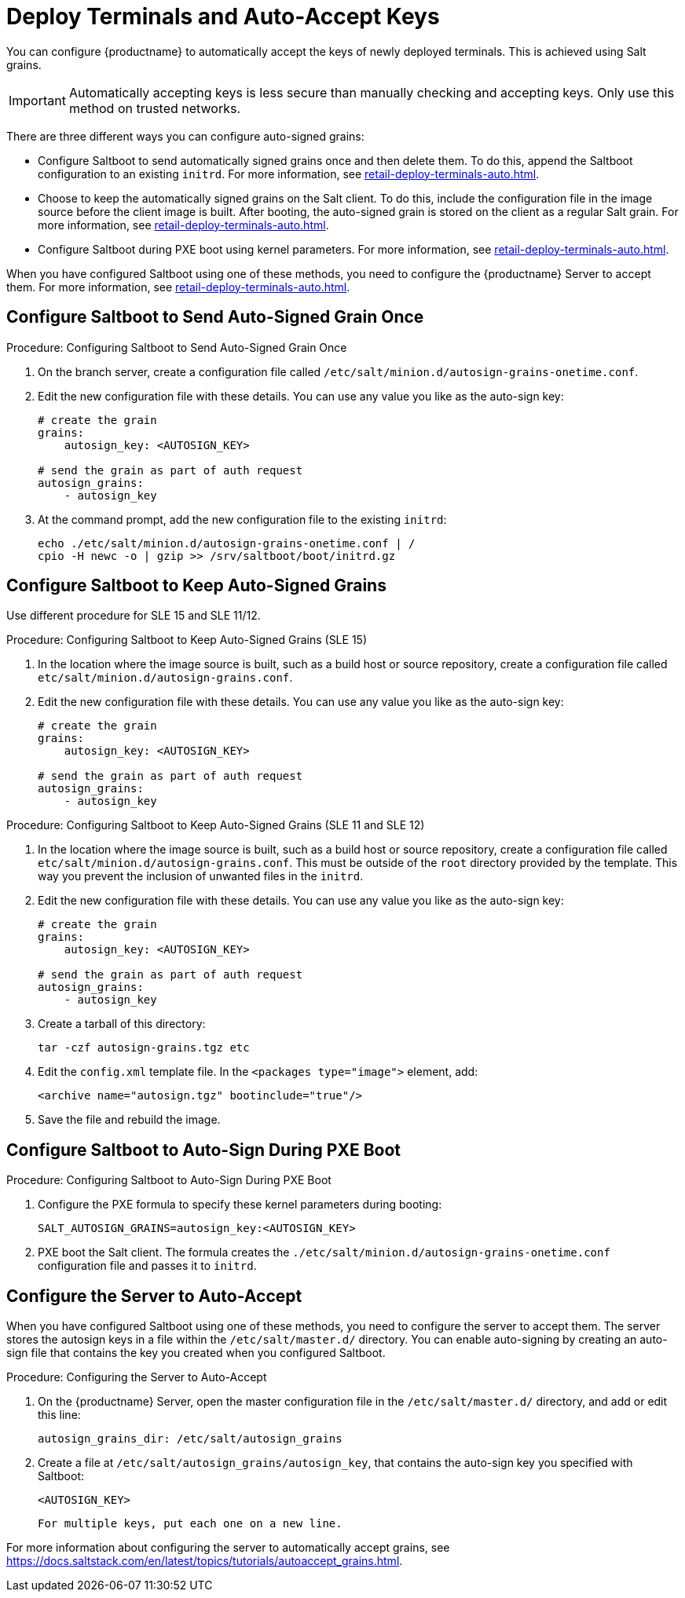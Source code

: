 [[retail.deployterminals.auto]]
= Deploy Terminals and Auto-Accept Keys

You can configure {productname} to automatically accept the keys of newly deployed terminals.
This is achieved using Salt grains.

[IMPORTANT]
====
Automatically accepting keys is less secure than manually checking and accepting keys.
Only use this method on trusted networks.
====

There are three different ways you can configure auto-signed grains:

* Configure Saltboot to send automatically signed grains once and then delete them.
  To do this, append the Saltboot configuration to an existing ``initrd``.
  For more information, see xref:retail-deploy-terminals-auto.adoc#retail.deployterminals.auto.once[].
* Choose to keep the automatically signed grains on the Salt client.
  To do this, include the configuration file in the image source before the client image is built.
  After booting, the auto-signed grain is stored on the client as a regular Salt grain.
  For more information, see xref:retail-deploy-terminals-auto.adoc#retail.deployterminals.auto.keep[].
* Configure Saltboot during PXE boot using kernel parameters.
  For more information, see xref:retail-deploy-terminals-auto.adoc#retail.deployterminals.auto.pxe[].


When you have configured Saltboot using one of these methods, you need to configure the {productname} Server to accept them.  For more information, see xref:retail-deploy-terminals-auto.adoc#retail.deployterminals.auto.server[].




[[retail.deployterminals.auto.once]]
== Configure Saltboot to Send Auto-Signed Grain Once



.Procedure: Configuring Saltboot to Send Auto-Signed Grain Once
. On the branch server, create a configuration file called [path]``/etc/salt/minion.d/autosign-grains-onetime.conf``.
. Edit the new configuration file with these details.
  You can use any value you like as the auto-sign key:
+
----
# create the grain
grains:
    autosign_key: <AUTOSIGN_KEY>

# send the grain as part of auth request
autosign_grains:
    - autosign_key
----
. At the command prompt, add the new configuration file to the existing ``initrd``:
+
----
echo ./etc/salt/minion.d/autosign-grains-onetime.conf | /
cpio -H newc -o | gzip >> /srv/saltboot/boot/initrd.gz
----



[[retail.deployterminals.auto.keep]]
== Configure Saltboot to Keep Auto-Signed Grains

Use different procedure for SLE 15 and SLE 11/12.



// For SLE15 templates, the procedure is the following:
.Procedure: Configuring Saltboot to Keep Auto-Signed Grains (SLE 15)
. In the location where the image source is built, such as a build host or source repository, create a configuration file called [path]``etc/salt/minion.d/autosign-grains.conf``.
. Edit the new configuration file with these details.
  You can use any value you like as the auto-sign key:
+
----
# create the grain
grains:
    autosign_key: <AUTOSIGN_KEY>

# send the grain as part of auth request
autosign_grains:
    - autosign_key
----



// For SLE12 and SLE11 templates, the procedure is the following:
.Procedure: Configuring Saltboot to Keep Auto-Signed Grains (SLE 11 and SLE 12)
. In the location where the image source is built, such as a build host or source repository, create a configuration file called [path]``etc/salt/minion.d/autosign-grains.conf``.
  This must be outside of the [path]``root`` directory provided by the template.
  This way you prevent the inclusion of unwanted files in the ``initrd``.
. Edit the new configuration file with these details.
  You can use any value you like as the auto-sign key:
+
----
# create the grain
grains:
    autosign_key: <AUTOSIGN_KEY>

# send the grain as part of auth request
autosign_grains:
    - autosign_key
----

. Create a tarball of this directory:
+
----
tar -czf autosign-grains.tgz etc
----

. Edit the [path]``config.xml`` template file.
  In the [literal]``<packages type="image">`` element, add:
+
----
<archive name="autosign.tgz" bootinclude="true"/>
----

. Save the file and rebuild the image.



[[retail.deployterminals.auto.pxe]]
== Configure Saltboot to Auto-Sign During PXE Boot



.Procedure: Configuring Saltboot to Auto-Sign During PXE Boot
. Configure the PXE formula to specify these kernel parameters during booting:
+
----
SALT_AUTOSIGN_GRAINS=autosign_key:<AUTOSIGN_KEY>
----
. PXE boot the Salt client.
  The formula creates the [path]``./etc/salt/minion.d/autosign-grains-onetime.conf`` configuration file and passes it to ``initrd``.



[[retail.deployterminals.auto.server]]
== Configure the Server to Auto-Accept

When you have configured Saltboot using one of these methods, you need to configure the server to accept them.
The server stores the autosign keys in a file within the [path]``/etc/salt/master.d/`` directory.
You can enable auto-signing by creating an auto-sign file that contains the key you created when you configured Saltboot.



.Procedure: Configuring the Server to Auto-Accept
. On the {productname} Server, open the master configuration file in the [path]``/etc/salt/master.d/`` directory, and add or edit this line:
+
----
autosign_grains_dir: /etc/salt/autosign_grains
----
. Create a file at [path]``/etc/salt/autosign_grains/autosign_key``, that contains the auto-sign key you specified with Saltboot:
+
----
<AUTOSIGN_KEY>
----
  For multiple keys, put each one on a new line.


For more information about configuring the server to automatically accept grains, see https://docs.saltstack.com/en/latest/topics/tutorials/autoaccept_grains.html.
